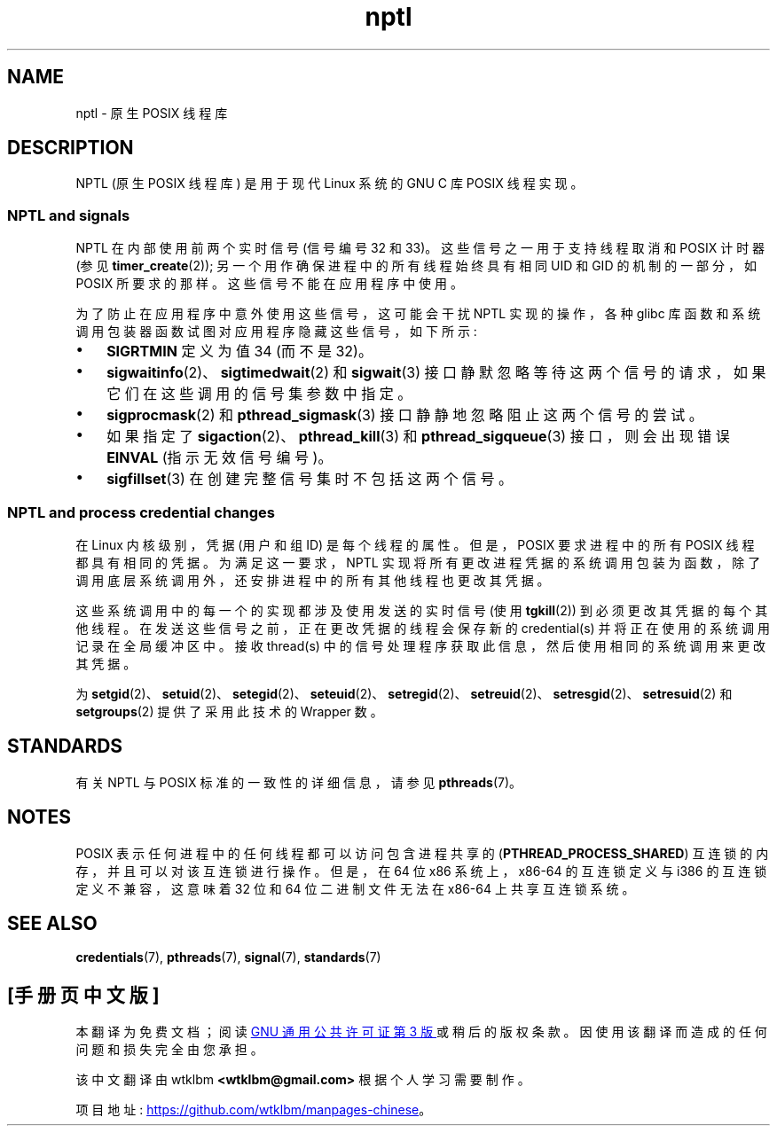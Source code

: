 .\" -*- coding: UTF-8 -*-
.\" Copyright (c) 2015 by Michael Kerrisk <mtk.manpages@gmail.com>
.\"
.\" SPDX-License-Identifier: Linux-man-pages-copyleft
.\"
.\"
.\"*******************************************************************
.\"
.\" This file was generated with po4a. Translate the source file.
.\"
.\"*******************************************************************
.TH nptl 7 2023\-02\-05 "Linux man\-pages 6.03" 
.SH NAME
nptl \- 原生 POSIX 线程库
.SH DESCRIPTION
.\"
NPTL (原生 POSIX 线程库) 是用于现代 Linux 系统的 GNU C 库 POSIX 线程实现。
.SS "NPTL and signals"
NPTL 在内部使用前两个实时信号 (信号编号 32 和 33)。 这些信号之一用于支持线程取消和 POSIX 计时器 (参见
\fBtimer_create\fP(2)); 另一个用作确保进程中的所有线程始终具有相同 UID 和 GID 的机制的一部分，如 POSIX 所要求的那样。
这些信号不能在应用程序中使用。
.PP
为了防止在应用程序中意外使用这些信号，这可能会干扰 NPTL 实现的操作，各种 glibc
库函数和系统调用包装器函数试图对应用程序隐藏这些信号，如下所示:
.IP \[bu] 3
\fBSIGRTMIN\fP 定义为值 34 (而不是 32)。
.IP \[bu]
\fBsigwaitinfo\fP(2)、\fBsigtimedwait\fP(2) 和 \fBsigwait\fP(3)
接口静默忽略等待这两个信号的请求，如果它们在这些调用的信号集参数中指定。
.IP \[bu]
\fBsigprocmask\fP(2) 和 \fBpthread_sigmask\fP(3) 接口静静地忽略阻止这两个信号的尝试。
.IP \[bu]
如果指定了 \fBsigaction\fP(2)、\fBpthread_kill\fP(3) 和 \fBpthread_sigqueue\fP(3) 接口，则会出现错误
\fBEINVAL\fP (指示无效信号编号)。
.IP \[bu]
.\"
\fBsigfillset\fP(3) 在创建完整信号集时不包括这两个信号。
.SS "NPTL and process credential changes"
在 Linux 内核级别，凭据 (用户和组 ID) 是每个线程的属性。 但是，POSIX 要求进程中的所有 POSIX 线程都具有相同的凭据。
为满足这一要求，NPTL 实现将所有更改进程凭据的系统调用包装为函数，除了调用底层系统调用外，还安排进程中的所有其他线程也更改其凭据。
.PP
这些系统调用中的每一个的实现都涉及使用发送的实时信号 (使用 \fBtgkill\fP(2)) 到必须更改其凭据的每个其他线程。
在发送这些信号之前，正在更改凭据的线程会保存新的 credential(s) 并将正在使用的系统调用记录在全局缓冲区中。 接收 thread(s)
中的信号处理程序获取此信息，然后使用相同的系统调用来更改其凭据。
.PP
.\" FIXME .
.\" Maybe say something about vfork() not being serialized wrt set*id() APIs?
.\" https://sourceware.org/bugzilla/show_bug.cgi?id=14749
为
\fBsetgid\fP(2)、\fBsetuid\fP(2)、\fBsetegid\fP(2)、\fBseteuid\fP(2)、\fBsetregid\fP(2)、\fBsetreuid\fP(2)、\fBsetresgid\fP(2)、\fBsetresuid\fP(2)
和 \fBsetgroups\fP(2) 提供了采用此技术的 Wrapper 数。
.SH STANDARDS
有关 NPTL 与 POSIX 标准的一致性的详细信息，请参见 \fBpthreads\fP(7)。
.SH NOTES
.\" See POSIX.1-2008 specification of pthread_mutexattr_init()
.\" See sysdeps/x86/bits/pthreadtypes.h
POSIX 表示任何进程中的任何线程都可以访问包含进程共享的 (\fBPTHREAD_PROCESS_SHARED\fP)
互连锁的内存，并且可以对该互连锁进行操作。 但是，在 64 位 x86 系统上，x86\-64 的互连锁定义与 i386 的互连锁定义不兼容，这意味着
32 位和 64 位二进制文件无法在 x86\-64 上共享互连锁系统。
.SH "SEE ALSO"
\fBcredentials\fP(7), \fBpthreads\fP(7), \fBsignal\fP(7), \fBstandards\fP(7)
.PP
.SH [手册页中文版]
.PP
本翻译为免费文档；阅读
.UR https://www.gnu.org/licenses/gpl-3.0.html
GNU 通用公共许可证第 3 版
.UE
或稍后的版权条款。因使用该翻译而造成的任何问题和损失完全由您承担。
.PP
该中文翻译由 wtklbm
.B <wtklbm@gmail.com>
根据个人学习需要制作。
.PP
项目地址:
.UR \fBhttps://github.com/wtklbm/manpages-chinese\fR
.ME 。
